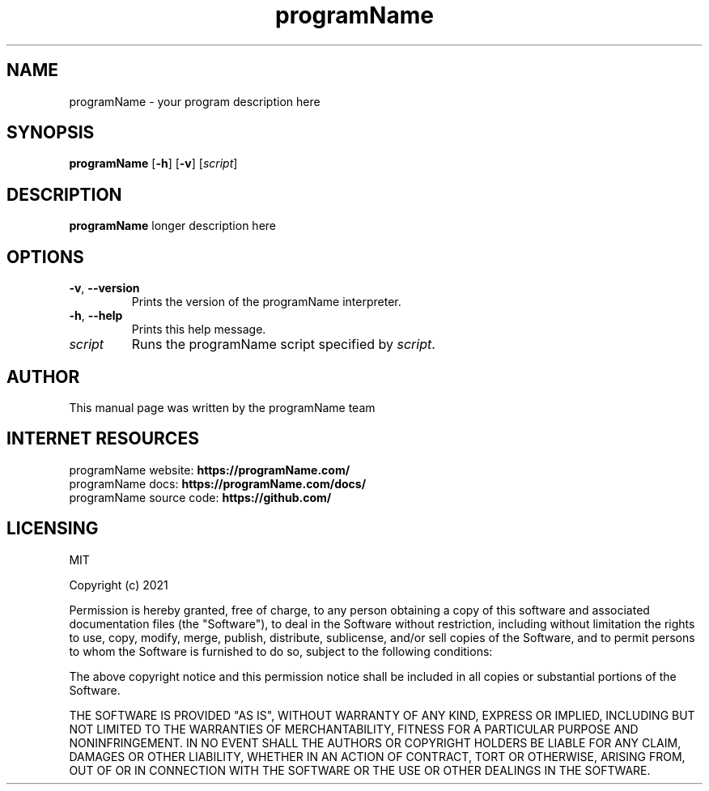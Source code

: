 .TH programName 1 "February 2023" "programName 0.1.0" "programName Manual"

.SH NAME
programName \- your program description here

.SH SYNOPSIS
.B programName
[\fB\-h\fR]
[\fB\-v\fR]
[\fIscript\fR]

.SH DESCRIPTION
.B programName
longer description here

.SH OPTIONS
.TP
.BR \-v ", " \-\-version
Prints the version of the programName interpreter.
.TP
.BR \-h ", " \-\-help
Prints this help message.
.TP
.BR \fIscript
Runs the programName script specified by \fIscript\fR.

.\" .SH SECTION 2
.\" Other secitions here

.SH AUTHOR
This manual page was written by the programName team

.SH INTERNET RESOURCES
programName website: \fBhttps://programName.com/\fR 
.br
programName docs: \fBhttps://programName.com/docs/\fR
.br
programName source code: \fBhttps://github.com/\fR

.\" example license
.SH LICENSING
MIT

Copyright (c) 2021

Permission is hereby granted, free of charge, to any person obtaining a copy
of this software and associated documentation files (the "Software"), to deal
in the Software without restriction, including without limitation the rights
to use, copy, modify, merge, publish, distribute, sublicense, and/or sell
copies of the Software, and to permit persons to whom the Software is
furnished to do so, subject to the following conditions:

The above copyright notice and this permission notice shall be included in all
copies or substantial portions of the Software.

THE SOFTWARE IS PROVIDED "AS IS", WITHOUT WARRANTY OF ANY KIND, EXPRESS OR
IMPLIED, INCLUDING BUT NOT LIMITED TO THE WARRANTIES OF MERCHANTABILITY,
FITNESS FOR A PARTICULAR PURPOSE AND NONINFRINGEMENT. IN NO EVENT SHALL THE
AUTHORS OR COPYRIGHT HOLDERS BE LIABLE FOR ANY CLAIM, DAMAGES OR OTHER
LIABILITY, WHETHER IN AN ACTION OF CONTRACT, TORT OR OTHERWISE, ARISING FROM,
OUT OF OR IN CONNECTION WITH THE SOFTWARE OR THE USE OR OTHER DEALINGS IN THE
SOFTWARE.